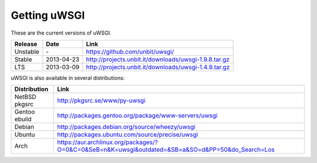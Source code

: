 Getting uWSGI
=============

These are the current versions of uWSGI.

========  ==========  ===================================================
Release   Date        Link
========  ==========  ===================================================
Unstable  \-          https://github.com/unbit/uwsgi/
Stable    2013-04-23  http://projects.unbit.it/downloads/uwsgi-1.9.8.tar.gz
LTS       2013-03-09  http://projects.unbit.it/downloads/uwsgi-1.4.9.tar.gz
========  ==========  ===================================================

uWSGI is also available in several distributions:

=============  ====
Distribution   Link
=============  ====
NetBSD pkgsrc  http://pkgsrc.se/www/py-uwsgi
Gentoo ebuild  http://packages.gentoo.org/package/www-servers/uwsgi
Debian         http://packages.debian.org/source/wheezy/uwsgi
Ubuntu         http://packages.ubuntu.com/source/precise/uwsgi
Arch           https://aur.archlinux.org/packages/?O=0&C=0&SeB=n&K=uwsgi&outdated=&SB=a&SO=d&PP=50&do_Search=Los
=============  ====
